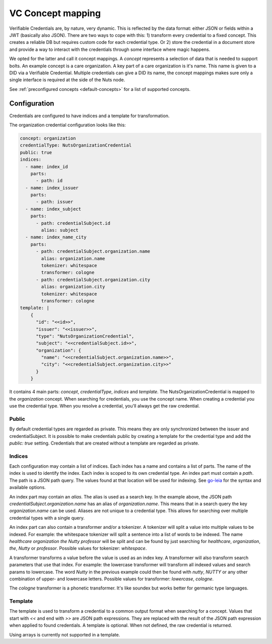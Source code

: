 .. _vc-concepts:

VC Concept mapping
##################

Verifiable Credentials are, by nature, very dynamic. This is reflected by the data format: either JSON or fields within a JWT (basically also JSON).
There are two ways to cope with this: 1) transform every credential to a fixed concept. This creates a reliable DB but requires custom code for each credential type.
Or 2) store the credential in a document store and provide a way to interact with the credentials through some interface where magic happens.

We opted for the latter and call it concept mappings. A *concept* represents a selection of data that is needed to support bolts.
An example concept is a care organization. A key part of a care organization is it's name. This name is given to a DID via a Verifiable Credential.
Multiple credentials can give a DID its name, the concept mappings makes sure only a single interface is required at the side of the Nuts node.

See :ref:`preconfigured concepts <default-concepts>` for a list of supported concepts.

Configuration
*************

Credentials are configured to have indices and a template for transformation.

The organization credential configuration looks like this:

.. code-block:: yaml

    concept: organization
    credentialType: NutsOrganizationCredential
    public: true
    indices:
      - name: index_id
        parts:
          - path: id
      - name: index_issuer
        parts:
          - path: issuer
      - name: index_subject
        parts:
          - path: credentialSubject.id
            alias: subject
      - name: index_name_city
        parts:
          - path: credentialSubject.organization.name
            alias: organization.name
            tokenizer: whitespace
            transformer: cologne
          - path: credentialSubject.organization.city
            alias: organization.city
            tokenizer: whitespace
            transformer: cologne
    template: |
        {
          "id": "<<id>>",
          "issuer": "<<issuer>>",
          "type": "NutsOrganizationCredential",
          "subject": "<<credentialSubject.id>>",
          "organization": {
            "name": "<<credentialSubject.organization.name>>",
            "city": "<<credentialSubject.organization.city>>"
          }
        }

It contains 4 main parts: `concept`, `credentialType`, `indices` and `template`.
The NutsOrganizationCredential is mapped to the `organization` concept.
When searching for credentials, you use the concept name. When creating a credential you use the credential type.
When you resolve a credential, you'll always get the raw credential.

Public
======

By default credential types are regarded as private. This means they are only synchronized between the issuer and credentialSubject.
It is possible to make credentials public by creating a template for the credential type and add the `public: true` setting.
Credentials that are created without a template are regarded as private.

Indices
=======

Each configuration may contain a list of indices. Each index has a name and contains a list of parts.
The name of the index is used to identify the index. Each index is scoped to its own credential type.
An index part must contain a `path`. The path is a JSON path query.
The values found at that location will be used for indexing.
See `go-leia <https://github.com/nuts-foundation/go-leia>`_ for the syntax and available options.

An index part may contain an `alias`. The alias is used as a search key.
In the example above, the JSON path `credentialSubject.organization.name` has an alias of `organization.name`.
This means that in a search query the key `organization.name` can be used.
Aliases are not unique to a credential type. This allows for searching over multiple credential types with a single query.

An index part can also contain a transformer and/or a tokenizer. A tokenizer will split a value into multiple values to be indexed.
For example: the whitespace tokenizer will split a sentence into a list of words to be indexed.
The name *healthcare organization the Nutty professor* will be split and can be found by just searching for *healthcare*, *organization*, *the*, *Nutty* or *professor*.
Possible values for tokenizer: `whitespace`.

A transformer transforms a value before the value is used as an index key. A transformer will also transform search parameters that use that index.
For example: the lowercase transformer will transform all indexed values and search params to lowercase.
The word *Nutty* in the previous example could then be found with *nutty*, *NUTTY* or any other combination of upper- and lowercase letters.
Possible values for transformer: `lowercase`, `cologne`.

The `cologne` transformer is a phonetic transformer. It's like soundex but works better for germanic type languages.

Template
========

The template is used to transform a credential to a common output format when searching for a concept.
Values that start with `<<` and end with `>>` are JSON path expressions.
They are replaced with the result of the JSON path expression when applied to found credentials.
A template is optional. When not defined, the raw credential is returned.

Using arrays is currently not supported in a template.

